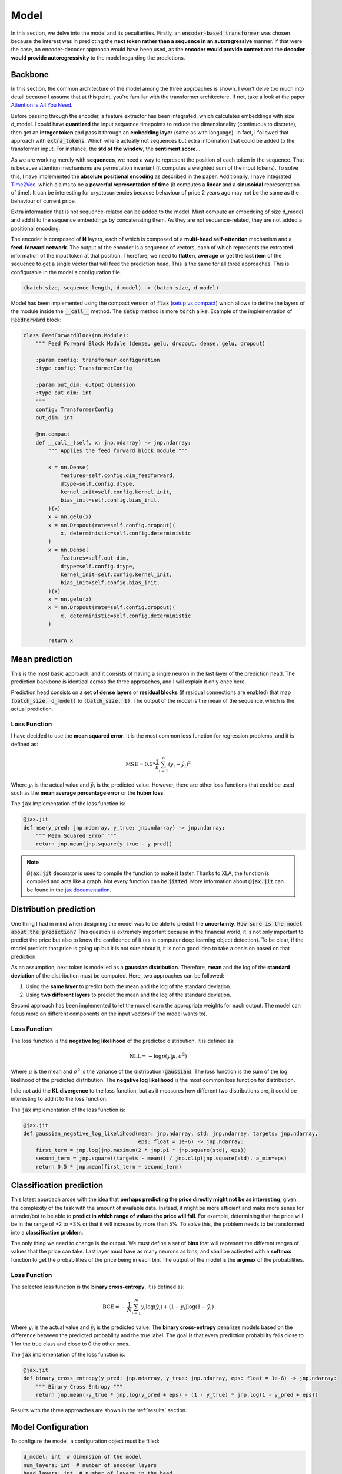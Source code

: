 .. _model:

Model
=====


In this section, we delve into the model and its peculiarities. Firstly, an :code:`encoder-based transformer` was chosen because the
interest was in predicting the **next token rather than a sequence in an autoregressive** manner. If that were the case,
an encoder-decoder approach would have been used, as the **encoder would provide context** and the **decoder would provide
autoregressivity** to the model regarding the predictions.

.. _backbone:

Backbone
---------
In this section, the common architecture of the model among the three approaches is shown. I won't delve too much into detail because
I assume that at this point, you're familiar with the transformer architecture. If not, take a look at the paper
`Attention is All You Need <https://arxiv.org/abs/1706.03762>`_.

Before passing through the encoder, a feature extractor has been integrated, which calculates embeddings with size d_model.
I could have **quantized** the input sequence timepoints to reduce the dimensionality (continuous to discrete), then get an **integer token** and pass it through
an **embedding layer** (same as with language). In fact, I followed that approach with :code:`extra_tokens`. Which where actually not sequences but
extra information that could be added to the transformer input. For instance, the **std of the window**, the **sentiment score**...

As we are working merely with **sequences**, we need a way to represent the position of each token in the sequence. That is because
attention mechanisms are permutation invariant (it computes a weighted sum of the input tokens). To solve this, I have implemented
the **absolute positional encoding** as described in the paper. Additionally, I have integrated `Time2Vec <https://arxiv.org/abs/1907.05321>`_,
which claims to be a **powerful representation of time** (it computes a **linear** and a **sinusoidal** representation of time).
It can be interesting for cryptocurrencies because behaviour of price 2 years ago may not be the same as the behaviour of current price.

Extra information that is not sequence-related can be added to the model. Must compute an embedding of size d_model and add it to the
sequence embeddings by concatenating them. As they are not sequence-related, they are not added a positional encoding.

The encoder is composed of **N** layers, each of which is composed of a **multi-head self-attention** mechanism and a **feed-forward
network**. The output of the encoder is a sequence of vectors, each of which represents the extracted information of the input token at that
position. Therefore, we need to **flatten**, **average** or get the **last item** of the sequence to get a single vector
that will feed the prediction head. This is the same for all three approaches. This is configurable in the model's configuration file.

.. code-block:: python

    (batch_size, sequence_length, d_model) -> (batch_size, d_model)


.. image:: images/backbone.png

.. raw:: html

   <p style="text-align: center;"><em>Jaxer's backbone</em></p>


Model has been implemented using the compact version of :code:`flax` (`setup vs compact <https://flax.readthedocs.io/en/latest/guides/flax_fundamentals/setup_or_nncompact.html>`_) which allows to define the layers of the module inside the
:code:`__call__` method. The :code:`setup` method is more :code:`torch` alike. Example of the implementation of :code:`FeedForward` block:

.. code-block:: python

    class FeedForwardBlock(nn.Module):
        """ Feed Forward Block Module (dense, gelu, dropout, dense, gelu, dropout)

        :param config: transformer configuration
        :type config: TransformerConfig

        :param out_dim: output dimension
        :type out_dim: int
        """
        config: TransformerConfig
        out_dim: int

        @nn.compact
        def __call__(self, x: jnp.ndarray) -> jnp.ndarray:
            """ Applies the feed forward block module """

            x = nn.Dense(
                features=self.config.dim_feedforward,
                dtype=self.config.dtype,
                kernel_init=self.config.kernel_init,
                bias_init=self.config.bias_init,
            )(x)
            x = nn.gelu(x)
            x = nn.Dropout(rate=self.config.dropout)(
                x, deterministic=self.config.deterministic
            )
            x = nn.Dense(
                features=self.out_dim,
                dtype=self.config.dtype,
                kernel_init=self.config.kernel_init,
                bias_init=self.config.bias_init,
            )(x)
            x = nn.gelu(x)
            x = nn.Dropout(rate=self.config.dropout)(
                x, deterministic=self.config.deterministic
            )

            return x

.. _mean prediction:

Mean prediction
---------------

This is the most basic approach, and it consists of having a single neuron in the last layer of the prediction head.
The prediction backbone is identical across the three approaches, and I will explain it only once here.

Prediction head consists on a **set of dense layers** or **residual blocks** (if residual connections are enabled) that map
:code:`(batch_size, d_model)` to :code:`(batch_size, 1)`. The output of the model is the mean of the sequence, which is the actual
prediction.

Loss Function
~~~~~~~~~~~~~
I have decided to use the **mean squared error**. It is the most common loss function for regression
problems, and it is defined as:

.. math::

    \text{MSE} = 0.5 * \frac{1}{n} \sum_{i=1}^{n} (y_i - \hat{y}_i)^2

Where :math:`y_i` is the actual value and :math:`\hat{y}_i` is the predicted value. However, there are other loss functions
that could be used such as the **mean average percentage error** or the **huber loss**.

The :code:`jax` implementation of the loss function is:

.. code-block:: python

    @jax.jit
    def mse(y_pred: jnp.ndarray, y_true: jnp.ndarray) -> jnp.ndarray:
        """ Mean Squared Error """
        return jnp.mean(jnp.square(y_true - y_pred))

.. note::
    :code:`@jax.jit` decorator is used to compile the function to make it faster. Thanks to XLA, the function is compiled and
    acts like a graph. Not every function can be :code:`jitted`. More information
    about :code:`@jax.jit` can be found in the `jax documentation <https://jax.readthedocs.io/en/latest/notebooks/thinking_in_jax.html>`_.

.. _distribution prediction:

Distribution prediction
-----------------------
One thing I had in mind when designing the model was to be able to predict the **uncertainty**. :code:`How sure is
the model about the prediction?` This question is extremely important because in the financial world, it is not only important to predict the
price but also to know the confidence of it (as in computer deep learning object detection). To be clear, if the model predicts that price is going up
but it is not sure about it, it is not a good idea to take a decision based on that prediction.

As an assumption, next token is modelled as a **gaussian distribution**. Therefore, **mean** and the log of the **standard deviation** of the distribution must be computed.
Here, two approaches can be followed:

#. Using the **same layer** to predict both the mean and the log of the standard deviation.
#. Using **two different layers** to predict the mean and the log of the standard deviation.

Second approach has been implemented to let the model learn the appropriate weights for each output. The model can
focus more on different components on the input vectors (if the model wants to).

Loss Function
~~~~~~~~~~~~~
The loss function is the **negative log likelihood** of the predicted distribution. It is defined as:

.. math::

    \text{NLL} = -\log p(y | \mu, \sigma^2)

Where :math:`\mu` is the mean and :math:`\sigma^2` is the variance of the distribution (:code:`gaussian`). The loss function is the sum of the
log likelihood of the predicted distribution. The **negative log likelihood** is the most common loss function for distribution.

I did not add the **KL divergence** to the loss function, but as it measures how different two distributions are, it could be
interesting to add it to the loss function.

The :code:`jax` implementation of the loss function is:

.. code-block:: python

    @jax.jit
    def gaussian_negative_log_likelihood(mean: jnp.ndarray, std: jnp.ndarray, targets: jnp.ndarray,
                                         eps: float = 1e-6) -> jnp.ndarray:
        first_term = jnp.log(jnp.maximum(2 * jnp.pi * jnp.square(std), eps))
        second_term = jnp.square((targets - mean)) / jnp.clip(jnp.square(std), a_min=eps)
        return 0.5 * jnp.mean(first_term + second_term)

.. _classification prediction:

Classification prediction
-------------------------
This latest approach arose with the idea that **perhaps predicting the price directly might not be as interesting**,
given the complexity of the task with the amount of available data. Instead, it might be more efficient and make more
sense for a trader/bot to be able to **predict in which range of values the price will fall**. For example, determining that
the price will be in the range of +2 to +3% or that it will increase by more than 5%. To solve this, the problem needs to be
transformed into a **classification problem**.

The only thing we need to change is the output. We must define a set of **bins** that will represent the different ranges of
values that the price can take. Last layer must have as many neurons as bins, and shall be activated with a **softmax** function
to get the probabilities of the price being in each bin. The output of the model is the **argmax** of the probabilities.

Loss Function
~~~~~~~~~~~~~
The selected loss function is the **binary cross-entropy**. It is defined as:

.. math::

    \text{BCE} = -\frac{1}{N} \sum_{i=1}^{N} y_i \log(\hat{y}_i) + (1 - y_i) \log(1 - \hat{y}_i)

Where :math:`y_i` is the actual value and :math:`\hat{y}_i` is the predicted value. The **binary cross-entropy**
penalizes models based on the difference between the predicted probability and the true label. The goal is that every
prediction probability falls close to 1 for the true class and close to 0 the
other ones.

The :code:`jax` implementation of the loss function is:

.. code-block:: python

    @jax.jit
    def binary_cross_entropy(y_pred: jnp.ndarray, y_true: jnp.ndarray, eps: float = 1e-6) -> jnp.ndarray:
        """ Binary Cross Entropy """
        return jnp.mean(-y_true * jnp.log(y_pred + eps) - (1 - y_true) * jnp.log(1 - y_pred + eps))



Results with the three approaches are shown in the :ref:`results` section.

Model Configuration
-------------------
To configure the model, a configuration object must be filled:

.. code-block:: python

    d_model: int  # dimension of the model
    num_layers: int  # number of encoder layers
    head_layers: int  # number of layers in the head
    n_heads: int  # number of attention heads
    dim_feedforward: int  # dimension of the feedforward network
    dropout: float  # dropout rate
    max_seq_len: int  # maximum sequence length (context window)
    flatten_encoder_output: bool  # flatten the encoder output
    fe_blocks: int  # number of feature extractor blocks
    use_time2vec: bool  # use time2vec
    output_mode: str  # output mode (mean, distribution, discrete_grid)
    use_resblocks_in_head: bool  # use residual blocks in the head
    use_resblocks_in_fe: bool  # use residual blocks in the feature extractor
    average_encoder_output: bool  # average the encoder output (if flatten_encoder_output is False)
    norm_encoder_prev: bool  # normalize the encoder output before the attention mechanism or after